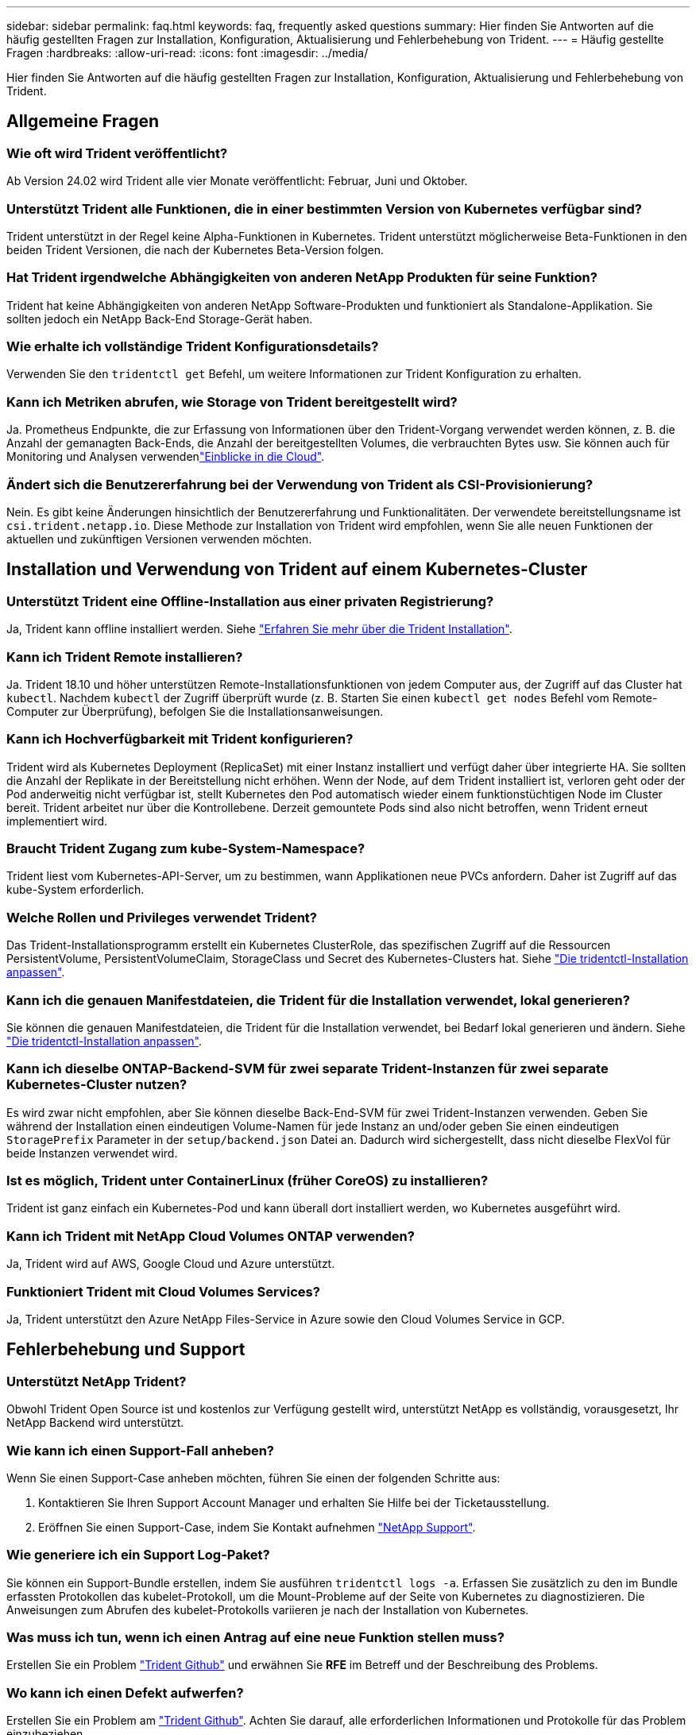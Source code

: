 ---
sidebar: sidebar 
permalink: faq.html 
keywords: faq, frequently asked questions 
summary: Hier finden Sie Antworten auf die häufig gestellten Fragen zur Installation, Konfiguration, Aktualisierung und Fehlerbehebung von Trident. 
---
= Häufig gestellte Fragen
:hardbreaks:
:allow-uri-read: 
:icons: font
:imagesdir: ../media/


[role="lead"]
Hier finden Sie Antworten auf die häufig gestellten Fragen zur Installation, Konfiguration, Aktualisierung und Fehlerbehebung von Trident.



== Allgemeine Fragen



=== Wie oft wird Trident veröffentlicht?

Ab Version 24.02 wird Trident alle vier Monate veröffentlicht: Februar, Juni und Oktober.



=== Unterstützt Trident alle Funktionen, die in einer bestimmten Version von Kubernetes verfügbar sind?

Trident unterstützt in der Regel keine Alpha-Funktionen in Kubernetes. Trident unterstützt möglicherweise Beta-Funktionen in den beiden Trident Versionen, die nach der Kubernetes Beta-Version folgen.



=== Hat Trident irgendwelche Abhängigkeiten von anderen NetApp Produkten für seine Funktion?

Trident hat keine Abhängigkeiten von anderen NetApp Software-Produkten und funktioniert als Standalone-Applikation. Sie sollten jedoch ein NetApp Back-End Storage-Gerät haben.



=== Wie erhalte ich vollständige Trident Konfigurationsdetails?

Verwenden Sie den `tridentctl get` Befehl, um weitere Informationen zur Trident Konfiguration zu erhalten.



=== Kann ich Metriken abrufen, wie Storage von Trident bereitgestellt wird?

Ja. Prometheus Endpunkte, die zur Erfassung von Informationen über den Trident-Vorgang verwendet werden können, z. B. die Anzahl der gemanagten Back-Ends, die Anzahl der bereitgestellten Volumes, die verbrauchten Bytes usw. Sie können auch für Monitoring und Analysen verwendenlink:https://docs.netapp.com/us-en/cloudinsights/["Einblicke in die Cloud"^].



=== Ändert sich die Benutzererfahrung bei der Verwendung von Trident als CSI-Provisionierung?

Nein. Es gibt keine Änderungen hinsichtlich der Benutzererfahrung und Funktionalitäten. Der verwendete bereitstellungsname ist `csi.trident.netapp.io`. Diese Methode zur Installation von Trident wird empfohlen, wenn Sie alle neuen Funktionen der aktuellen und zukünftigen Versionen verwenden möchten.



== Installation und Verwendung von Trident auf einem Kubernetes-Cluster



=== Unterstützt Trident eine Offline-Installation aus einer privaten Registrierung?

Ja, Trident kann offline installiert werden. Siehe link:../trident-get-started/kubernetes-deploy.html["Erfahren Sie mehr über die Trident Installation"^].



=== Kann ich Trident Remote installieren?

Ja. Trident 18.10 und höher unterstützen Remote-Installationsfunktionen von jedem Computer aus, der Zugriff auf das Cluster hat `kubectl`. Nachdem `kubectl` der Zugriff überprüft wurde (z. B. Starten Sie einen `kubectl get nodes` Befehl vom Remote-Computer zur Überprüfung), befolgen Sie die Installationsanweisungen.



=== Kann ich Hochverfügbarkeit mit Trident konfigurieren?

Trident wird als Kubernetes Deployment (ReplicaSet) mit einer Instanz installiert und verfügt daher über integrierte HA. Sie sollten die Anzahl der Replikate in der Bereitstellung nicht erhöhen. Wenn der Node, auf dem Trident installiert ist, verloren geht oder der Pod anderweitig nicht verfügbar ist, stellt Kubernetes den Pod automatisch wieder einem funktionstüchtigen Node im Cluster bereit. Trident arbeitet nur über die Kontrollebene. Derzeit gemountete Pods sind also nicht betroffen, wenn Trident erneut implementiert wird.



=== Braucht Trident Zugang zum kube-System-Namespace?

Trident liest vom Kubernetes-API-Server, um zu bestimmen, wann Applikationen neue PVCs anfordern. Daher ist Zugriff auf das kube-System erforderlich.



=== Welche Rollen und Privileges verwendet Trident?

Das Trident-Installationsprogramm erstellt ein Kubernetes ClusterRole, das spezifischen Zugriff auf die Ressourcen PersistentVolume, PersistentVolumeClaim, StorageClass und Secret des Kubernetes-Clusters hat. Siehe link:../trident-get-started/kubernetes-customize-deploy-tridentctl.html["Die tridentctl-Installation anpassen"^].



=== Kann ich die genauen Manifestdateien, die Trident für die Installation verwendet, lokal generieren?

Sie können die genauen Manifestdateien, die Trident für die Installation verwendet, bei Bedarf lokal generieren und ändern. Siehe link:trident-get-started/kubernetes-customize-deploy-tridentctl.html["Die tridentctl-Installation anpassen"^].



=== Kann ich dieselbe ONTAP-Backend-SVM für zwei separate Trident-Instanzen für zwei separate Kubernetes-Cluster nutzen?

Es wird zwar nicht empfohlen, aber Sie können dieselbe Back-End-SVM für zwei Trident-Instanzen verwenden. Geben Sie während der Installation einen eindeutigen Volume-Namen für jede Instanz an und/oder geben Sie einen eindeutigen `StoragePrefix` Parameter in der `setup/backend.json` Datei an. Dadurch wird sichergestellt, dass nicht dieselbe FlexVol für beide Instanzen verwendet wird.



=== Ist es möglich, Trident unter ContainerLinux (früher CoreOS) zu installieren?

Trident ist ganz einfach ein Kubernetes-Pod und kann überall dort installiert werden, wo Kubernetes ausgeführt wird.



=== Kann ich Trident mit NetApp Cloud Volumes ONTAP verwenden?

Ja, Trident wird auf AWS, Google Cloud und Azure unterstützt.



=== Funktioniert Trident mit Cloud Volumes Services?

Ja, Trident unterstützt den Azure NetApp Files-Service in Azure sowie den Cloud Volumes Service in GCP.



== Fehlerbehebung und Support



=== Unterstützt NetApp Trident?

Obwohl Trident Open Source ist und kostenlos zur Verfügung gestellt wird, unterstützt NetApp es vollständig, vorausgesetzt, Ihr NetApp Backend wird unterstützt.



=== Wie kann ich einen Support-Fall anheben?

Wenn Sie einen Support-Case anheben möchten, führen Sie einen der folgenden Schritte aus:

. Kontaktieren Sie Ihren Support Account Manager und erhalten Sie Hilfe bei der Ticketausstellung.
. Eröffnen Sie einen Support-Case, indem Sie Kontakt aufnehmen https://www.netapp.com/company/contact-us/support/["NetApp Support"^].




=== Wie generiere ich ein Support Log-Paket?

Sie können ein Support-Bundle erstellen, indem Sie ausführen `tridentctl logs -a`. Erfassen Sie zusätzlich zu den im Bundle erfassten Protokollen das kubelet-Protokoll, um die Mount-Probleme auf der Seite von Kubernetes zu diagnostizieren. Die Anweisungen zum Abrufen des kubelet-Protokolls variieren je nach der Installation von Kubernetes.



=== Was muss ich tun, wenn ich einen Antrag auf eine neue Funktion stellen muss?

Erstellen Sie ein Problem https://github.com/NetApp/trident["Trident Github"^] und erwähnen Sie *RFE* im Betreff und der Beschreibung des Problems.



=== Wo kann ich einen Defekt aufwerfen?

Erstellen Sie ein Problem am https://github.com/NetApp/trident["Trident Github"^]. Achten Sie darauf, alle erforderlichen Informationen und Protokolle für das Problem einzubeziehen.



=== Was passiert, wenn ich schnelle Frage zu Trident habe, bei der ich Klarstellung brauche? Gibt es eine Gemeinschaft oder ein Forum?

Sollten Sie Fragen oder Probleme haben oder Anfragen haben, wenden Sie sich bitte über unser Trident oder GitHub an unslink:https://discord.gg/NetApp["Kanal abstecken"^].



=== Das Passwort meines Storage-Systems wurde geändert und Trident funktioniert nicht mehr. Wie kann ich das Recovery durchführen?

Aktualisieren Sie das Back-End-Passwort mit `tridentctl update backend myBackend -f </path/to_new_backend.json> -n trident`. Austausch `myBackend` Im Beispiel mit Ihrem Backend-Namen, und ``/path/to_new_backend.json` Mit dem Pfad zum richtigen `backend.json` Datei:



=== Trident kann meinen Kubernetes-Node nicht finden. Wie kann ich das beheben?

Es gibt zwei wahrscheinliche Szenarien, warum Trident keinen Kubernetes-Node finden kann. Dies kann auf ein Netzwerkproblem innerhalb von Kubernetes oder auf ein DNS-Problem zurückzuführen sein. Das Trident Node-Demonset, das auf jedem Kubernetes Node ausgeführt wird, muss mit dem Trident Controller kommunizieren können, um den Node bei Trident zu registrieren. Wenn nach der Installation von Trident Netzwerkänderungen aufgetreten sind, tritt dieses Problem nur bei den neuen Kubernetes-Nodes auf, die dem Cluster hinzugefügt werden.



=== Geht der Trident Pod verloren, gehen die Daten verloren?

Daten gehen nicht verloren, wenn der Trident Pod zerstört wird. Trident Metadaten werden in CRD-Objekten gespeichert. Alle PVS, die von Trident bereitgestellt wurden, funktionieren ordnungsgemäß.



== Upgrade von Trident



=== Kann ich ein Upgrade von einer älteren Version direkt auf eine neuere Version durchführen (einige Versionen werden übersprungen)?

NetApp unterstützt das Upgrade von Trident von einer Hauptversion auf die nächste unmittelbare Hauptversion. Sie können ein Upgrade von Version 18.xx auf 19.xx, 19.xx auf 20.xx usw. durchführen. Sie sollten das Upgrade vor der Implementierung in einer Produktionsumgebung in einem Labor testen.



=== Ist es möglich, Trident auf eine vorherige Version herunterzustufen?

Wenn Sie nach einem Upgrade, Abhängigkeitsproblemen oder einem nicht erfolgreichen oder unvollständigen Upgrade Fehler beheben müssen, sollten Sie link:trident-managing-k8s/uninstall-trident.html["Deinstallieren Sie Trident"]die frühere Version mithilfe der entsprechenden Anweisungen für diese Version neu installieren. Dies ist der einzige empfohlene Weg, um ein Downgrade auf eine frühere Version.



== Back-Ends und Volumes managen



=== Muss ich Management- und Daten-LIFs in einer ONTAP-Back-End-Definitionsdatei definieren?

Die Management-LIF ist erforderlich. Logische Datenschnittstelle variiert:

* ONTAP SAN: Nicht für iSCSI angeben. Trident verwendetlink:https://docs.netapp.com/us-en/ontap/san-admin/selective-lun-map-concept.html["ONTAP selektive LUN-Zuordnung"^], um die für die Einrichtung einer Multi-Path-Sitzung erforderlichen iSCI LIFs zu ermitteln. Eine Warnung wird erzeugt, wenn `dataLIF` explizit definiert ist. Weitere Informationen finden Sie unter link:trident-use/ontap-san-examples.html["ONTAP SAN-Konfigurationsoptionen und -Beispiele"] .
* ONTAP NAS: Wir empfehlen die Angabe `dataLIF`. Falls nicht bereitgestellt, ruft Trident die Daten-LIFs von der SVM ab. Sie können einen vollständig qualifizierten Domänennamen (FQDN) angeben, der für die NFS-Mount-Vorgänge verwendet werden soll. Damit können Sie ein Round-Robin-DNS zum Load-Balancing über mehrere Daten-LIFs erstellen. Weitere Informationen finden Sie unterlink:trident-use/ontap-nas-examples.html["ONTAP NAS-Konfigurationsoptionen und -Beispiele"]




=== Kann Trident CHAP für ONTAP-Back-Ends konfigurieren?

Ja. Trident unterstützt bidirektionales CHAP für ONTAP Back-Ends. Dies erfordert die Einstellung `useCHAP=true` in Ihrer Backend-Konfiguration.



=== Wie verwalte ich Exportrichtlinien mit Trident?

Trident kann Exportrichtlinien ab Version 20.04 dynamisch erstellen und verwalten. Dadurch kann der Storage-Administrator einen oder mehrere CIDR-Blöcke in seiner Back-End-Konfiguration bereitstellen und Trident Add-Node-IPs erstellen, die einer erstellten Exportrichtlinie innerhalb dieses Bereichs liegen. Auf diese Weise verwaltet Trident automatisch das Hinzufügen und Löschen von Regeln für Knoten mit IPs innerhalb der angegebenen CIDRs.



=== Können IPv6-Adressen für das Management und die Daten-LIFs verwendet werden?

Trident unterstützt das Definieren von IPv6-Adressen für:

* `managementLIF` Und `dataLIF` Für ONTAP-NAS-Back-Ends.
* `managementLIF` Für ONTAP-SAN-Back-Ends. Sie können nicht angeben `dataLIF` Auf einem ONTAP-SAN-Back-End


Trident muss mit dem Flag (für die `tridentctl` Installation), `IPv6` (für den Trident-Operator) oder `tridentTPv6` (für die Helm-Installation) installiert `--use-ipv6` werden, damit es über IPv6 funktioniert.



=== Ist es möglich, die Management LIF auf dem Backend zu aktualisieren?

Ja, es ist möglich, die Backend-Management-LIF mithilfe des zu aktualisieren `tridentctl update backend` Befehl.



=== Ist es möglich, die Daten-LIF auf dem Backend zu aktualisieren?

Sie können die Daten-LIF auf aktualisieren `ontap-nas` Und `ontap-nas-economy` Nur.



=== Kann ich mehrere Back-Ends in Trident für Kubernetes erstellen?

Trident kann viele Backends gleichzeitig unterstützen, entweder mit dem gleichen Treiber oder mit verschiedenen Treibern.



=== Wie speichert Trident Back-End-Anmeldeinformationen?

Trident speichert die Back-End-Zugangsdaten als Kubernetes Secrets.



=== Wie wählt Trident ein bestimmtes Backend aus?

Wenn die Back-End-Attribute nicht zur automatischen Auswahl der richtigen Pools für eine Klasse verwendet werden können, wird das verwendet `storagePools` Und `additionalStoragePools` Parameter werden zur Auswahl eines bestimmten Pools verwendet.



=== Wie kann ich sicherstellen, dass die Trident nicht über ein bestimmtes Backend zur Verfügung stellt?

Mit dem `excludeStoragePools` Parameter wird der Satz von Pools gefiltert, den Trident für die Bereitstellung verwendet, und alle passenden Pools werden entfernt.



=== Wenn es mehrere Back-Ends derselben Art gibt, wie wählt Trident das zu verwendende Back-End aus?

Wenn mehrere konfigurierte Back-Ends des gleichen Typs vorhanden sind, wählt Trident das entsprechende Back-End basierend auf den in und `PersistentVolumeClaim` vorhandenen Parametern aus `StorageClass`. Wenn beispielsweise mehrere ONTAP-nas-Treiber-Backends vorhanden sind, versucht Trident, die Parameter im zu vergleichen `StorageClass` und `PersistentVolumeClaim` kombiniert und ein Backend zu verwenden, das die in und `PersistentVolumeClaim` aufgeführten Anforderungen erfüllen kann `StorageClass`. Wenn mehrere Back-Ends für die Anforderung vorhanden sind, wählt Trident zufällig einen aus.



=== Unterstützt Trident bidirektionales CHAP mit Element/SolidFire?

Ja.



=== Wie implementiert Trident qtrees auf einem ONTAP Volume? Wie viele qtrees können auf einem einzelnen Volume implementiert werden?

Der `ontap-nas-economy` Der Treiber erstellt bis zu 200 qtrees in derselben FlexVol (konfigurierbar zwischen 50 und 300), 100,000 qtrees pro Cluster Node und 2,4 Mio. pro Cluster. Wenn Sie eine neue eingeben `PersistentVolumeClaim` Das wird vom Wirtschaftstreiber gewartet und der Fahrer sieht danach aus, ob es bereits eine FlexVol gibt, die den neuen Qtree bedienen kann. Wenn es keine FlexVol gibt, die für den Qtree Services bereitstellen können, wird eine neue FlexVol erstellt.



=== Wie kann ich Unix Berechtigungen für Volumes festlegen, die auf ONTAP NAS bereitgestellt werden?

Sie können Unix-Berechtigungen auf dem von Trident bereitgestellten Volume festlegen, indem Sie einen Parameter in der Back-End-Definitionsdatei festlegen.



=== Wie kann ich bei der Bereitstellung eines Volumes einen expliziten Satz von ONTAP-NFS-Mount-Optionen konfigurieren?

Standardmäßig legt Trident für Kubernetes keine Mount-Optionen auf einen Wert fest. Folgen Sie dem Beispiel, um die Mount-Optionen in der Kubernetes Storage Class anzugebenlink:https://github.com/NetApp/trident/blob/master/trident-installer/sample-input/storage-class-samples/storage-class-ontapnas-k8s1.8-mountoptions.yaml["Hier"^].



=== Wie lege ich die bereitgestellten Volumes auf eine bestimmte Exportrichtlinie fest?

Um den entsprechenden Hosts den Zugriff auf ein Volume zu erlauben, verwenden Sie das `exportPolicy` In der Backend-Definitionsdatei konfigurierter Parameter.



=== Wie lege ich die Volume-Verschlüsselung über Trident mit ONTAP fest?

Sie können die Verschlüsselung auf dem von Trident bereitgestellten Volume mit dem Verschlüsselungsparameter in der Back-End-Definitionsdatei festlegen. Weitere Informationen finden Sie unter: link:trident-reco/security-reco.html#use-trident-with-nve-and-nae["Funktionsweise von Trident mit NVE und NAE"]



=== Wie lässt sich QoS für ONTAP am besten über Trident implementieren?

Nutzung `StorageClasses` Bei der Implementierung von QoS für ONTAP.



=== Wie spezifiziere ich Thin oder Thick Provisioning über Trident?

Die ONTAP-Treiber unterstützen entweder Thin Provisioning oder Thick Provisioning. Die ONTAP-Treiber verwenden Thin Provisioning standardmäßig. Wenn Thick Provisioning gewünscht ist, sollten Sie entweder die Back-End-Definitionsdatei oder die konfigurieren `StorageClass`. Wenn beide konfiguriert sind, `StorageClass` Hat Vorrang. Konfigurieren Sie Folgendes für ONTAP:

. Ein `StorageClass`, Einstellen Sie die `provisioningType` Attribut als dick.
. Aktivieren Sie in der Back-End-Definitionsdatei die Option Thick Volumes `backend spaceReserve parameter` Als Volumen.




=== Wie kann ich sicherstellen, dass die verwendeten Volumes nicht gelöscht werden, auch wenn ich aus Versehen die PVC lösche?

Der PVC-Schutz ist für Kubernetes ab Version 1.10 automatisch aktiviert.



=== Kann ich NFS-VES erweitern, die von Trident erstellt wurden?

Ja. Sie können eine PVC erweitern, die von Trident erstellt wurde. Beachten Sie, dass Volume Autogrow eine ONTAP-Funktion ist, die nicht für Trident geeignet ist.



=== Kann ich ein Volume importieren, während es sich in SnapMirror Data Protection (DP) oder offline Modus befindet?

Der Volumenimport schlägt fehl, wenn sich das externe Volume im DP-Modus befindet oder offline ist. Sie erhalten die folgende Fehlermeldung:

[listing]
----
Error: could not import volume: volume import failed to get size of volume: volume <name> was not found (400 Bad Request) command terminated with exit code 1.
Make sure to remove the DP mode or put the volume online before importing the volume.
----


=== Wie wird ein Ressourcenkontingent auf ein NetApp Cluster übersetzt?

Die Kubernetes-Storage-Ressourcen-Quota sollte so lange funktionieren, wie NetApp Storage die Kapazität hat. Wenn der NetApp-Storage die Kubernetes-Kontingenteinstellungen aufgrund von Kapazitätsmangel nicht erfüllen kann, versucht Trident, die Bereitstellung zu übernehmen, es werden jedoch Fehler behoben.



=== Kann ich mit Trident Volume Snapshots erstellen?

Ja. Das Erstellen von On-Demand-Volume-Snapshots und persistenten Volumes aus Snapshots wird von Trident unterstützt. Um PVS aus Snapshots zu erstellen, stellen Sie sicher, dass das `VolumeSnapshotDataSource` Feature Gate aktiviert wurde.



=== Welche Treiber unterstützen Trident-Volume-Snapshots?

Ab heute ist die Unterstützung von On-Demand Snapshot für unser verfügbar `ontap-nas`, `ontap-nas-flexgroup`, `ontap-san`, `ontap-san-economy`, `solidfire-san`, `gcp-cvs`, und `azure-netapp-files` Back-End-Treiber:



=== Wie mache ich ein Snapshot-Backup eines Volumes, das von Trident mit ONTAP bereitgestellt wird?

Dies ist auf verfügbar `ontap-nas`, `ontap-san`, und `ontap-nas-flexgroup` Treiber. Sie können auch ein angeben `snapshotPolicy` Für das `ontap-san-economy` Treiber auf FlexVol-Ebene.

Dies ist auch auf den Treibern verfügbar `ontap-nas-economy`, aber auf der Granularität auf FlexVol-Ebene und nicht auf qtree-Ebene. Um die Fähigkeit zu aktivieren, von Trident bereitgestellte Snapshots von Volumes zu erstellen, setzen Sie die Option für den Backend-Parameter `snapshotPolicy` auf die gewünschte Snapshot-Richtlinie, wie auf dem ONTAP-Backend definiert. Alle vom Storage Controller erstellten Snapshots sind von Trident nicht bekannt.



=== Kann ich einen Snapshot-Reserve-Prozentsatz für ein über Trident bereitgestelltes Volume einstellen?

Ja, Sie können einen bestimmten Prozentsatz an Festplattenspeicher für das Speichern der Snapshot-Kopien über Trident reservieren, indem Sie das Attribut in der Back-End-Definitionsdatei festlegen `snapshotReserve`. Wenn Sie konfiguriert haben `snapshotPolicy` und `snapshotReserve` in der Back-End-Definitionsdatei, wird der Prozentsatz der Snapshot-Reserve entsprechend dem Prozentsatz festgelegt `snapshotReserve`, der in der Backend-Datei angegeben ist. Wenn die `snapshotReserve` Prozentzahl nicht erwähnt wird, nimmt ONTAP den Prozentwert der Snapshot-Reserve standardmäßig auf 5. Wenn die `snapshotPolicy` Option auf keine gesetzt ist, wird der Prozentsatz der Snapshot-Reserve auf 0 gesetzt.



=== Kann ich direkt auf das Snapshot-Verzeichnis des Volumes zugreifen und Dateien kopieren?

Ja, Sie können auf das Snapshot-Verzeichnis auf dem von Trident bereitgestellten Volume zugreifen, indem Sie das festlegen `snapshotDir` Parameter in der Backend-Definitionsdatei.



=== Kann ich SnapMirror für Volumes über Trident einrichten?

Derzeit muss SnapMirror extern über ONTAP CLI oder OnCommand System Manager festgelegt werden.



=== Wie kann ich persistente Volumes auf einen bestimmten ONTAP Snapshot wiederherstellen?

So stellen Sie ein Volume auf einem ONTAP-Snapshot wieder her:

. Legen Sie den Applikations-POD still, der das persistente Volume nutzt.
. Zurücksetzen des erforderlichen Snapshots mithilfe von ONTAP CLI oder OnCommand System Manager
. Starten Sie den Anwendungs-POD neu.




=== Kann Trident Volumes auf SVMs bereitstellen, die ein Load Sharing Mirror konfiguriert haben?

Load-Sharing-Spiegelungen können für Root-Volumes von SVMs erstellt werden, die Daten über NFS bereitstellen. ONTAP aktualisiert automatisch die Spiegelungen zur Lastverteilung für Volumes, die von Trident erstellt wurden. Dies kann zu Verzögerungen bei der Montage der Volumen führen. Wenn mehrere Volumes mit Trident erstellt werden, hängt die Bereitstellung eines Volumes davon ab, ob ONTAP die Load-Sharing-Spiegelung aktualisiert.



=== Wie lässt sich die Storage-Klassennutzung für jeden Kunden/Mandanten trennen?

Kubernetes erlaubt Storage-Klassen nicht in Namespaces. Kubernetes lässt sich jedoch mithilfe von Storage-Ressourcenkontingenten, die pro Namespace gelten, die Nutzung einer bestimmten Storage-Klasse pro Namespace begrenzen. Um einem bestimmten Namespace-Zugriff auf einen bestimmten Speicher zu verweigern, setzen Sie das Ressourcenkontingent für diese Speicherklasse auf 0.
